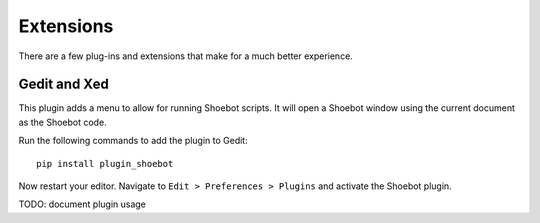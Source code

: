 ==========
Extensions
==========

There are a few plug-ins and extensions that make for a much better experience.

Gedit and Xed
-------------

This plugin adds a menu to allow for running Shoebot scripts. It will open a Shoebot window using the current document as the Shoebot code.

Run the following commands to add the plugin to Gedit::

    pip install plugin_shoebot

Now restart your editor. Navigate to ``Edit > Preferences > Plugins`` and activate the Shoebot plugin.

TODO: document plugin usage
